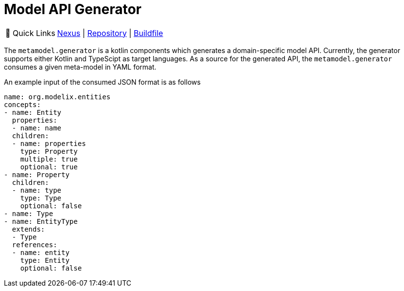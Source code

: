 = Model API Generator
:navtitle: `metamodel.generator`


:tip-caption: 🔗 Quick Links
[TIP]
--
https://artifacts.itemis.cloud/#browse/browse:maven-mps:org%2Fmodelix%2Fmetamodel-generator%2Fmaven-metadata.xml[Nexus^] | https://github.com/modelix/modelix.core[Repository^] | https://github.com/modelix/modelix.core/blob/main/metamodel-generator/build.gradle.kts[Buildfile^]
--


The `metamodel.generator` is a kotlin components which generates a domain-specific model API.
Currently, the generator supports either Kotlin and TypeScipt as target languages.
As a source for the generated API, the `metamodel.generator` consumes a given meta-model in YAML format.

An example input of the consumed JSON format is as follows

[source,yaml]
--
name: org.modelix.entities
concepts:
- name: Entity
  properties:
  - name: name
  children:
  - name: properties
    type: Property
    multiple: true
    optional: true
- name: Property
  children:
  - name: type
    type: Type
    optional: false
- name: Type
- name: EntityType
  extends:
  - Type
  references:
  - name: entity
    type: Entity
    optional: false
--

